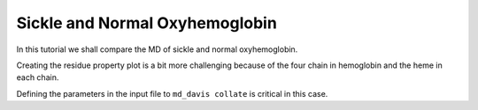 Sickle and Normal Oxyhemoglobin
===============================

In this tutorial we shall compare the MD of sickle and normal oxyhemoglobin.

Creating the residue property plot is a bit more challenging because of the four chain in hemoglobin and the heme in each chain.

Defining the parameters in the input file to ``md_davis collate`` is critical in this case.


